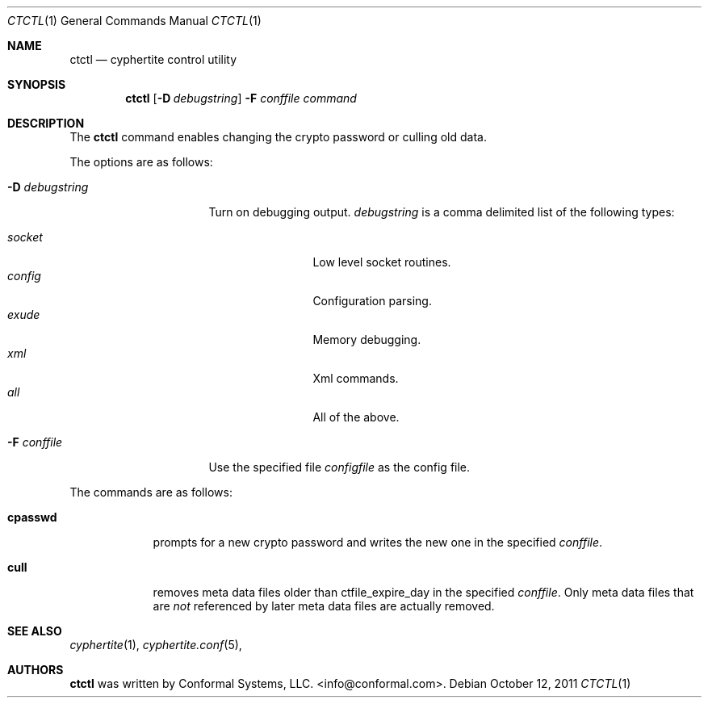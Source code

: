 .\"
.\" Copyright (c) 2012 Conformal Systems LLC <info@conformal.com>
.\"
.\" Permission to use, copy, modify, and distribute this software for any
.\" purpose with or without fee is hereby granted, provided that the above
.\" copyright notice and this permission notice appear in all copies.
.\"
.\" THE SOFTWARE IS PROVIDED "AS IS" AND THE AUTHOR DISCLAIMS ALL WARRANTIES
.\" WITH REGARD TO THIS SOFTWARE INCLUDING ALL IMPLIED WARRANTIES OF
.\" MERCHANTABILITY AND FITNESS. IN NO EVENT SHALL THE AUTHOR BE LIABLE FOR
.\" ANY SPECIAL, DIRECT, INDIRECT, OR CONSEQUENTIAL DAMAGES OR ANY DAMAGES
.\" WHATSOEVER RESULTING FROM LOSS OF USE, DATA OR PROFITS, WHETHER IN AN
.\" ACTION OF CONTRACT, NEGLIGENCE OR OTHER TORTIOUS ACTION, ARISING OUT OF
.\" OR IN CONNECTION WITH THE USE OR PERFORMANCE OF THIS SOFTWARE.
.\"
.Dd $Mdocdate: October 12 2011 $
.Dt CTCTL 1
.Os
.Sh NAME
.Nm ctctl
.Nd cyphertite control utility
.Sh SYNOPSIS
.Nm
.Bk -words
.Op Fl D Ar debugstring
.Fl F Ar conffile
.Ar command
.Ek
.Sh DESCRIPTION
The
.Nm
command enables changing the crypto password or culling old data.
.Pp
The options are as follows:
.Bl -tag -width "-D debugstring"
.It Fl D Ar debugstring
Turn on debugging output.
.Ar debugstring
is a comma delimited list of the following types:
.Pp
.Bl -tag -width "vertreeXX" -compact
.It Ar socket
Low level socket routines.
.It Ar config
Configuration parsing.
.It Ar exude
Memory debugging.
.It Ar xml
Xml commands.
.It Ar all
All of the above.
.El
.It Fl F Ar conffile
Use the specified file
.Ar configfile
as the config file.
.El
.Pp
The commands are as follows:
.Bl -tag -width "cpasswd"
.It Cm cpasswd
prompts for a new crypto password and writes the new one in the
specified
.Ar conffile .
.It Cm cull
removes meta data files older than ctfile_expire_day in the specified
.Ar conffile .
Only meta data files that are
.Em not
referenced by later meta data files are actually removed.
.El
.Sh SEE ALSO
.Xr cyphertite 1 ,
.Xr cyphertite.conf 5 ,
.Sh AUTHORS
.Nm
was written by
.An Conformal Systems, LLC. Aq info@conformal.com .
